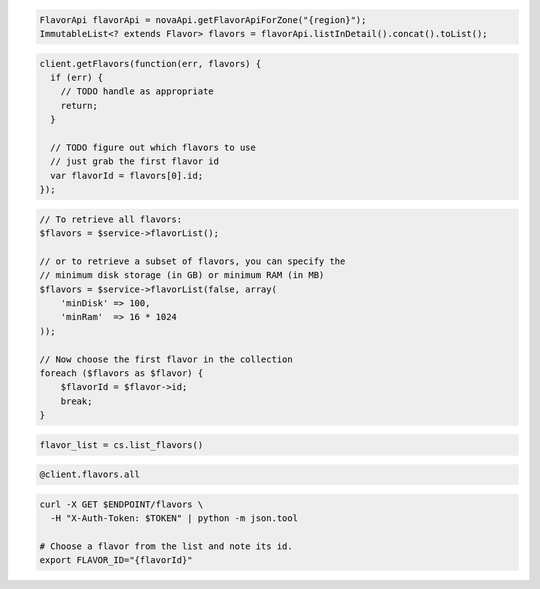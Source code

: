 .. code-block:: csharp

.. code-block:: java

  FlavorApi flavorApi = novaApi.getFlavorApiForZone("{region}");
  ImmutableList<? extends Flavor> flavors = flavorApi.listInDetail().concat().toList();

.. code-block:: javascript

  client.getFlavors(function(err, flavors) {
    if (err) {
      // TODO handle as appropriate
      return;
    }

    // TODO figure out which flavors to use
    // just grab the first flavor id
    var flavorId = flavors[0].id;
  });

.. code-block:: php

  // To retrieve all flavors:
  $flavors = $service->flavorList();

  // or to retrieve a subset of flavors, you can specify the
  // minimum disk storage (in GB) or minimum RAM (in MB)
  $flavors = $service->flavorList(false, array(
      'minDisk' => 100,
      'minRam'  => 16 * 1024
  ));

  // Now choose the first flavor in the collection
  foreach ($flavors as $flavor) {
      $flavorId = $flavor->id;
      break;
  }

.. code-block:: python

  flavor_list = cs.list_flavors()

.. code-block:: ruby

  @client.flavors.all

.. code-block:: sh

  curl -X GET $ENDPOINT/flavors \
    -H "X-Auth-Token: $TOKEN" | python -m json.tool

  # Choose a flavor from the list and note its id.
  export FLAVOR_ID="{flavorId}"
